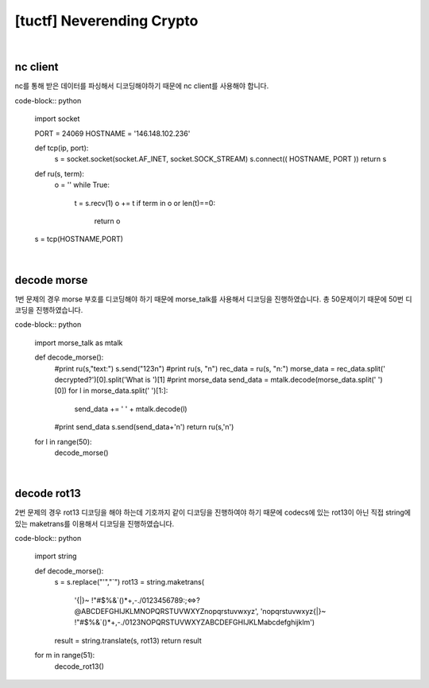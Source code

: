 ============================================================================================================
[tuctf] Neverending Crypto
============================================================================================================

.. uml::
    
    @startuml

    start

    :nc client;

    :decode morse;

    :decode rot13;

    stop

    @enduml

|

nc client
============================================================================================================

nc를 통해 받은 데이터를 파싱해서 디코딩해야하기 때문에 nc client를 사용해야 합니다.


code-block:: python

    import socket

    PORT = 24069
    HOSTNAME = '146.148.102.236'

    def tcp(ip, port):
        s = socket.socket(socket.AF_INET, socket.SOCK_STREAM)
        s.connect(( HOSTNAME, PORT ))
        return s

    def ru(s, term):
        o =  ''
        while True:
            t = s.recv(1)
            o += t
            if term in o or len(t)==0:
                return o

    s = tcp(HOSTNAME,PORT)

|

decode morse
============================================================================================================

1번 문제의 경우 morse 부호를 디코딩해야 하기 때문에 morse_talk를 사용해서 디코딩을 진행하였습니다. 총 50문제이기 때문에 50번 디코딩을 진행하였습니다.

code-block:: python

    import morse_talk as mtalk

    def decode_morse():
        #print ru(s,"text:")
        s.send("123\n")
        #print ru(s, "\n")
        rec_data = ru(s, "\n:")
        morse_data = rec_data.split('  decrypted?')[0].split('What is ')[1]
        #print morse_data
        send_data = mtalk.decode(morse_data.split('   ')[0])
        for l in morse_data.split('   ')[1:]:
            send_data += ' ' + mtalk.decode(l)

        #print send_data
        s.send(send_data+'\n')
        return ru(s,'\n')

    for l in range(50):
        decode_morse()

|

decode rot13
============================================================================================================

2번 문제의 경우 rot13 디코딩을 해야 하는데 기호까지 같이 디코딩을 진행하여야 하기 때문에 codecs에 있는 rot13이 아닌 직접 string에 있는 maketrans를 이용해서 디코딩을 진행하였습니다.

code-block:: python

    import string

    def decode_morse():
        s = s.replace("'","`")
        rot13 = string.maketrans( 
            '{|}~ !"#$%&`()*+,-./0123456789:;<=>?@ABCDEFGHIJKLMNOPQRSTUVWXYZnopqrstuvwxyz', 
            'nopqrstuvwxyz{|}~ !"#$%&`()*+,-./0123NOPQRSTUVWXYZABCDEFGHIJKLMabcdefghijklm')
        result = string.translate(s, rot13)
        return result

    for m in range(51):
        decode_rot13()

